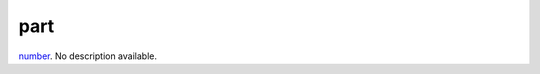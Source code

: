 part
====================================================================================================

`number`_. No description available.

.. _`number`: ../../../lua/type/number.html
